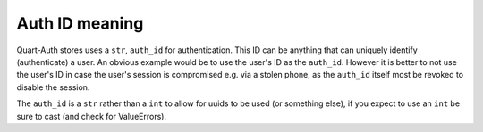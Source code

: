 .. _auth_id:

Auth ID meaning
===============

Quart-Auth stores uses a ``str``, ``auth_id`` for authentication. This
ID can be anything that can uniquely identify (authenticate) a
user. An obvious example would be to use the user's ID as the
``auth_id``. However it is better to not use the user's ID in case the
user's session is compromised e.g. via a stolen phone, as the
``auth_id`` itself most be revoked to disable the session.

The ``auth_id`` is a ``str`` rather than a ``int`` to allow for uuids
to be used (or something else), if you expect to use an ``int`` be
sure to cast (and check for ValueErrors).
